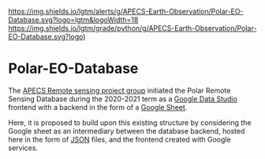 [[https://www.repostatus.org/badges/latest/wip.svg][https://www.repostatus.org/badges/latest/concept.svg]]
[[https://www.gnu.org/licenses/gpl-3.0][https://img.shields.io/badge/License-GPLv3-blue.svg]]
[[https://github.com/APECS-Earth-Observation/Polar-EO-Database/actions][file:https://github.com/APECS-Earth-Observation/Polar-EO-Database/workflows/CI/badge.svg]]
[[https://github.com/APECS-Earth-Observation/Polar-EO-Database/actions][file:https://github.com/APECS-Earth-Observation/Polar-EO-Database/workflows/CD/badge.svg]]
[[https://github.com/psf/black][https://img.shields.io/badge/code%20style-black-000000.svg]]
[[https://GitHub.com/Naereen/StrapDown.js/graphs/commit-activity][https://img.shields.io/badge/Maintained%3F-yes-green.svg]]
[[https://lgtm.com/projects/g/APECS-Earth-Observation/Polar-EO-Database/alerts/][https://img.shields.io/lgtm/alerts/g/APECS-Earth-Observation/Polar-EO-Database.svg?logo=lgtm&logoWidth=18]]
[[https://lgtm.com/projects/g/APECS-Earth-Observation/Polar-EO-Database/context:python][https://img.shields.io/lgtm/grade/python/g/APECS-Earth-Observation/Polar-EO-Database.svg?logo)]]

* Polar-EO-Database
The [[https://www.apecs.is/who-we-are/project-groups.html][APECS Remote sensing project group]] initiated the Polar Remote Sensing
Database during the 2020-2021 term as a [[https://datastudio.google.com/u/0/][Google Data Studio]] frontend with a
backend in the form of a [[https://www.google.com/sheets/about/][Google Sheet]].

Here, it is proposed to build upon this existing structure by considering the
Google sheet as an intermediary between the database backend, hosted here in the
form of [[https://www.json.org][JSON]] files, and the frontend created with Google services.
